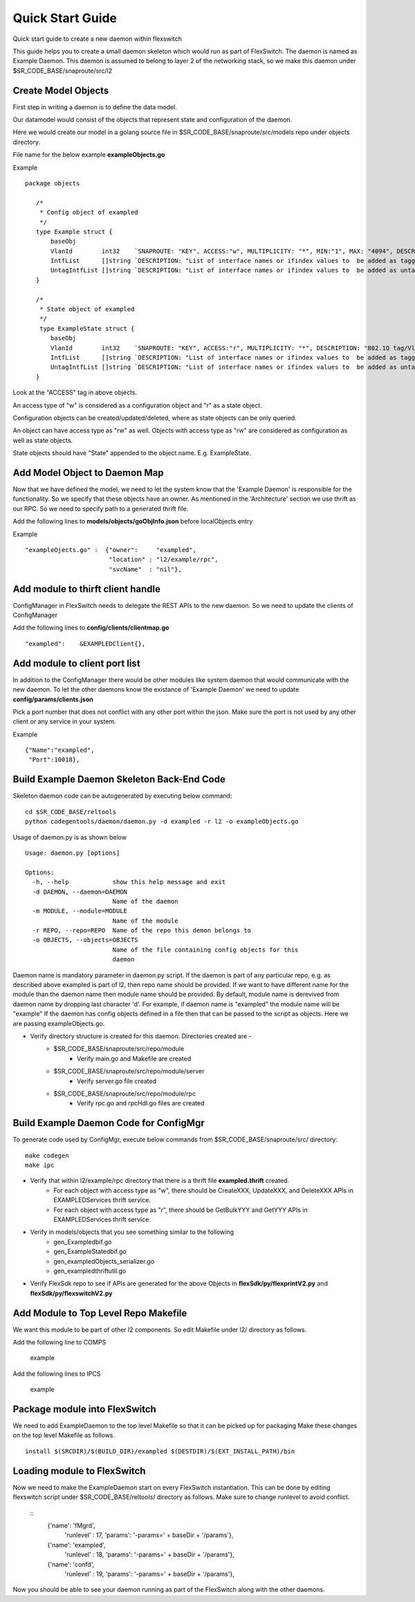Quick Start Guide
=================
Quick start guide to create a new daemon within flexswitch

.. image:: images/daemon.png

This guide helps you to create a small daemon skeleton which would run as part of FlexSwitch.
The daemon is named as Example Daemon.  This daemon is assumed to belong to layer 2
of the networking stack, so we make this daemon under $SR_CODE_BASE/snaproute/src/l2

Create Model Objects
^^^^^^^^^^^^^^^^^^^^
First step in writing a daemon is to define the data model.

Our datamodel would consist of the objects that represent state and configuration of the daemon. 

Here we would create our model in a golang source file in $SR_CODE_BASE/snaproute/src/models repo under objects directory.

File name for the below example **exampleObjects.go**

Example

::

 package objects
 
    /*
     * Config object of exampled
     */
    type Example struct {
        baseObj
        VlanId        int32    `SNAPROUTE: "KEY", ACCESS:"w", MULTIPLICITY: "*", MIN:"1", MAX: "4094", DESCRIPTION: "802.1Q tag/Vlan ID for vlan being provisioned"`
        IntfList      []string `DESCRIPTION: "List of interface names or ifindex values to  be added as tagged members of the vlan"`
        UntagIntfList []string `DESCRIPTION: "List of interface names or ifindex values to  be added as untagged members of the vlan"`
    }
    
    /*
     * State object of exampled
     */
     type ExampleState struct {
        baseObj
        VlanId        int32    `SNAPROUTE: "KEY", ACCESS:"r", MULTIPLICITY: "*", DESCRIPTION: "802.1Q tag/Vlan ID for vlan being provisioned"`
        IntfList      []string `DESCRIPTION: "List of interface names or ifindex values to  be added as tagged members of the vlan"`
        UntagIntfList []string `DESCRIPTION: "List of interface names or ifindex values to  be added as untagged members of the vlan"`
    }
    

Look at the "ACCESS" tag in above objects. 

An access type of "w" is considered as a configuration object and "r" as a state object.

Configuration objects can be created/updated/deleted, where as state objects can be only queried.

An object can have access type as "rw" as well. Objects with access type as "rw" are considered as configuration as well as state objects.

State objects should have "State" appended to the object name. E.g. ExampleState.

Add Model Object to Daemon Map
^^^^^^^^^^^^^^^^^^^^^^^^^^^^^^
Now that we have defined the model, we need to let the system know that the 'Example Daemon' is responsible for the functionality.
So we specify that these objects have an owner. As mentioned in the 'Architecture' section we use thrift as our RPC. So we need to specify
path to a generated thrift file.

Add the following lines to **models/objects/goObjInfo.json** before localObjects entry

Example

::

    "exampleOjects.go" :  {"owner":     "exampled",
                           "location" : "l2/example/rpc",
                           "svcName"  : "nil"},


Add module to thirft client handle
^^^^^^^^^^^^^^^^^^^^^^^^^^^^^^^^^^
ConfigManager in FlexSwitch needs to delegate the REST APIs to the new daemon. So we need to update the clients of ConfigManager

Add the following lines to **config/clients/clientmap.go**

::

    "exampled":    &EXAMPLEDClient{},

Add module to client port list
^^^^^^^^^^^^^^^^^^^^^^^^^^^^^^
In addition to the ConfigManager there would be other modules like system daemon that would communicate with the new daemon.
To let the other daemons know the existance of 'Example Daemon' we need to update  
**config/params/clients.json** 

Pick a port number that does not conflict with any other port within the json. Make sure the port is not used by any other client or any service in your system.

Example

::

    {"Name":"exampled",
     "Port":10018},


Build Example Daemon Skeleton Back-End Code
^^^^^^^^^^^^^^^^^^^^^^^^^^^^^^^^^^^^^^^^^^^

Skeleton daemon code can be autogenerated by executing below command:

::

    cd $SR_CODE_BASE/reltools
    python codegentools/daemon/daemon.py -d exampled -r l2 -o exampleObjects.go


Usage of daemon.py is as shown below

::

    Usage: daemon.py [options]

    Options:
      -h, --help            show this help message and exit
      -d DAEMON, --daemon=DAEMON
                            Name of the daemon
      -m MODULE, --module=MODULE
                            Name of the module
      -r REPO, --repo=REPO  Name of the repo this demon belongs to
      -o OBJECTS, --objects=OBJECTS
                            Name of the file containing config objects for this
                            daemon


Daemon name is mandatory parameter in daemon.py script.
If the daemon is part of any particular repo, e.g. as described above exampled is part of l2,
then repo name should be provided.
If we want to have different name for the module than the daemon name then module name should be provided.
By default, module name is derevived from daemon name by dropping last character 'd'. For example, if daemon name is "exampled" the module name will be "example"
If the daemon has config objects defined in a file then that can be passed to the script as objects.
Here we are passing exampleObjects.go.

- Verify directory structure is created for this daemon. Directories created are -
    - $SR_CODE_BASE/snaproute/src/repo/module
        - Verify main.go and Makefile are created
    - $SR_CODE_BASE/snaproute/src/repo/module/server
        - Verify server.go file created
    - $SR_CODE_BASE/snaproute/src/repo/module/rpc
        - Verify rpc.go and rpcHdl.go files are created 


Build Example Daemon Code for ConfigMgr
^^^^^^^^^^^^^^^^^^^^^^^^^^^^^^^^^^^^^^^

To generate code used by ConfigMgr, execute below commands from $SR_CODE_BASE/snaproute/src/ directory:

::

    make codegen                                                      
    make ipc                                                          


- Verify that within l2/example/rpc directory that there is a thrift file **exampled.thrift** created.
      - For each object with access type as "w", there should be CreateXXX, UpdateXXX, and DeleteXXX APIs in EXAMPLEDServices thrift service.
      - For each object with access type as "r", there should be GetBulkYYY and GetYYY APIs in EXAMPLEDServices thrift service.
- Verify in models/objects that you see something similar to the following
    - gen_Exampledbif.go
    - gen_ExampleStatedbif.go
    - gen_exampledObjects_serializer.go
    - gen_exampledthriftutil.go
- Verify FlexSdk repo to see if APIs are generated for the above Objects in **flexSdk/py/flexprintV2.py** and **flexSdk/py/flexswitchV2.py**




Add Module to Top Level Repo Makefile
^^^^^^^^^^^^^^^^^^^^^^^^^^^^^^^^^^^^^
We want this module to be part of other l2 components. So edit Makefile under l2/ directory as follows.

Add the following line to COMPS

        example

Add the following lines to IPCS

        example
        


Package module into FlexSwitch
^^^^^^^^^^^^^^^^^^^^^^^^^^^^^^
We need to add ExampleDaemon to the top level Makefile so that it can be picked up for packaging
Make these changes on the top level Makefile as follows.

::

    install $(SRCDIR)/$(BUILD_DIR)/exampled $(DESTDIR)/$(EXT_INSTALL_PATH)/bin
    
    
Loading module to FlexSwitch
^^^^^^^^^^^^^^^^^^^^^^^^^^^^
Now we need to make the ExampleDaemon start on every FlexSwitch instantiation. 
This can be done by editing flexswitch script under $SR_CODE_BASE/reltools/ directory
as  follows. Make sure to change runlevel to avoid conflict.
    
 ::
       {'name': 'fMgrd',
        'runlevel' : 17, 
        'params': '-params=' + baseDir + '/params'},

       {'name': 'exampled',
        'runlevel' : 18, 
        'params': '-params=' + baseDir + '/params'},

       {'name': 'confd',
        'runlevel' : 19, 
        'params': '-params=' + baseDir + '/params'},

Now you should be able to see your daemon running as part of the FlexSwitch along with the other daemons.

